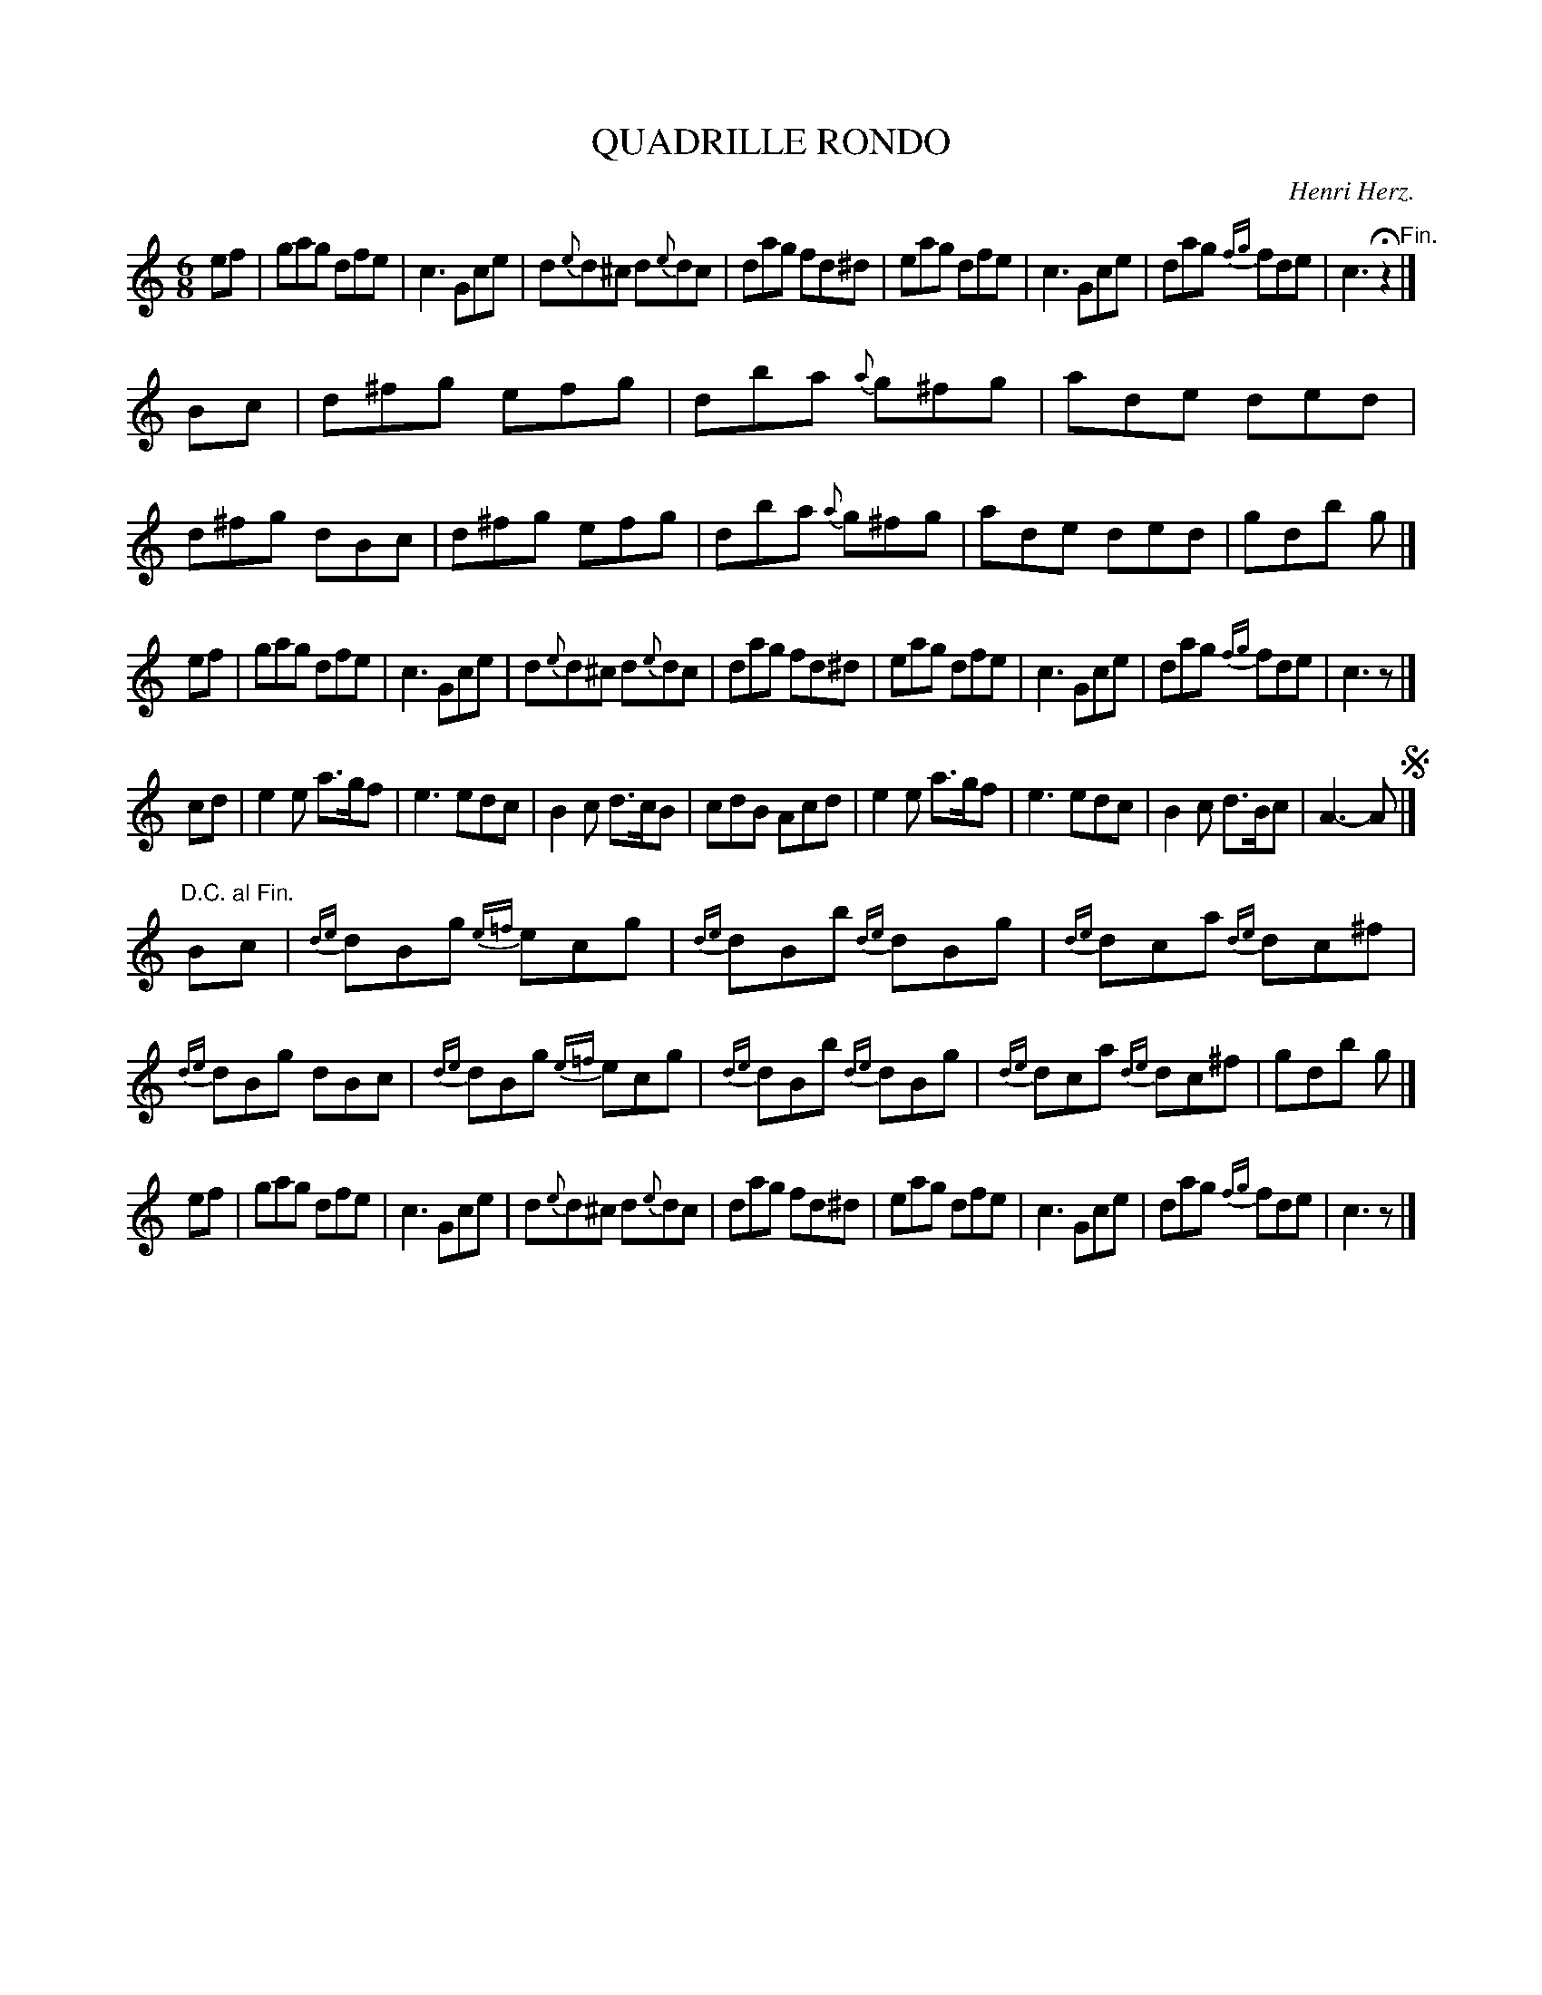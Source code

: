 X: 20901
T: QUADRILLE RONDO
C: Henri Herz.
%R: jig
B: W. Hamilton "Universal Tune-Book" Vol. 2 Glasgow 1846 p.90 #1
S: http://s3-eu-west-1.amazonaws.com/itma.dl.printmaterial/book_pdfs/hamiltonvol2web.pdf
Z: 2016 John Chambers <jc:trillian.mit.edu>
N: The "D.C. al Fin." is oddly positioned; it should probably be on the final A of the previous strain.
M: 6/8
L: 1/8
K: C
% - - - - - - - - - - - - - - - - - - - - - - - - -
ef |\
gag dfe | c3 Gce | d{e}d^c d{e}dc | dag fd^d |\
eag dfe | c3 Gce | dag {fg}fde | c3 Hz2 "^Fin."|]
Bc |\
d^fg efg | dba {a}g^fg | ade ded | d^fg dBc |\
d^fg efg | dba {a}g^fg | ade ded | gdb g |]
ef |\
gag dfe | c3 Gce | d{e}d^c d{e}dc | dag fd^d |\
eag dfe | c3 Gce | dag {fg}fde | c3 z |]
cd |\
e2e a>gf | e3 edc | B2c d>cB | cdB Acd |\
e2e a>gf | e3 edc | B2c d>Bc | A3- A !segno!|]
"D.C. al Fin."Bc |\
{de}dBg {e=f}ecg | {de}dBb {de}dBg | {de}dca {de}dc^f | {de}dBg dBc |\
{de}dBg {e=f}ecg | {de}dBb {de}dBg | {de}dca {de}dc^f | gdb g |]
ef |\
gag dfe | c3 Gce | d{e}d^c d{e}dc | dag fd^d |\
eag dfe | c3 Gce | dag {fg}fde | c3 z |]
% - - - - - - - - - - - - - - - - - - - - - - - - -
